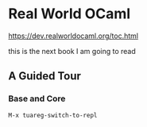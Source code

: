 * Real World OCaml

https://dev.realworldocaml.org/toc.html

this is the next book I am going to read
** A Guided Tour
*** Base and Core
#+begin_example
M-x tuareg-switch-to-repl
#+end_example
